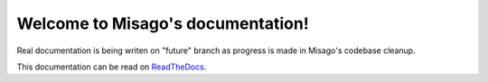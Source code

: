 .. Misago documentation master file, created by
   sphinx-quickstart on Fri Nov  8 14:58:10 2013.
   You can adapt this file completely to your liking, but it should at least
   contain the root `toctree` directive.

Welcome to Misago's documentation!
==================================

Real documentation is being writen on "future" branch as progress is made in Misago's codebase cleanup.

This documentation can be read on `ReadTheDocs <http://misago.readthedocs.org>`_.


